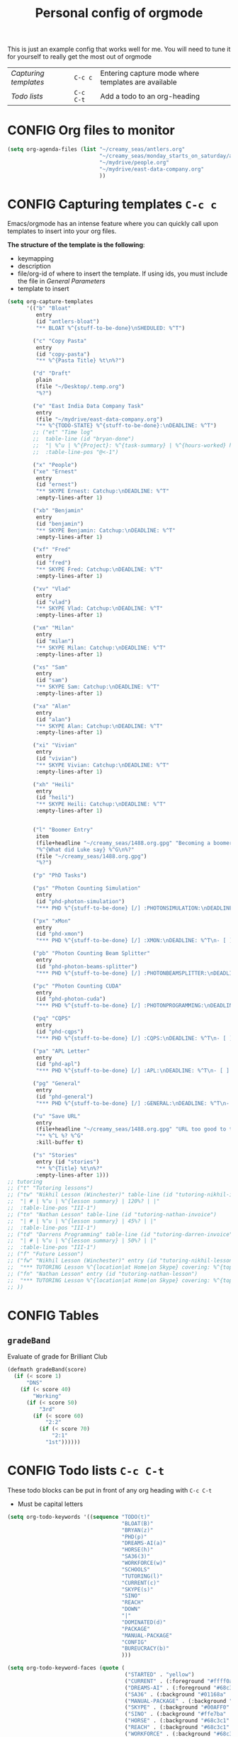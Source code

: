 #+TITLE: Personal config of orgmode
#+STARTUP: overview
#+PROPERTY: header-args :tangle yes

This is just an example config that works well for me. You will need to tune it for yourself to really get the most out of orgmode

| [[*Capturing templates =C-c c=][Capturing templates]] | =C-c c=   | Entering capture mode where templates are available |
| [[*Todo lists =C-c C-t=][Todo lists]]          | =C-c C-t= | Add a todo to an org-heading                        |


* CONFIG Org files to monitor
#+BEGIN_SRC emacs-lisp
  (setq org-agenda-files (list "~/creamy_seas/antlers.org"
                               "~/creamy_seas/monday_starts_on_saturday/adventure_brief.org"
                               "~/mydrive/people.org"
                               "~/mydrive/east-data-company.org"
                               ))
 #+END_SRC

* CONFIG Capturing templates   =C-c c=
Emacs/orgmode has an intense feature where you can quickly call upon templates to insert into your org files.

*The structure of the template is the following*:
- keymapping
- description
- file/org-id of where to insert the template. If using ids, you must include the file in [[*General Parameters][General Parameters]]
- template to insert

#+BEGIN_SRC emacs-lisp
  (setq org-capture-templates
        '(("b" "Bloat"
           entry
           (id "antlers-bloat")
           "** BLOAT %^{stuff-to-be-done}\nSHEDULED: %^T")

          ("c" "Copy Pasta"
           entry
           (id "copy-pasta")
           "** %^{Pasta Title} %t\n%?")

          ("d" "Draft"
           plain
           (file "~/Desktop/.temp.org")
           "%?")

          ("e" "East India Data Company Task"
           entry
           (file "~/mydrive/east-data-company.org")
           "** %^{TODO-STATE} %^{stuff-to-be-done}:\nDEADLINE: %^T")
          ;; ("et" "Time log"
          ;;  table-line (id "bryan-done")
          ;;  "| %^u | %^{Project}: %^{task-summary} | %^{hours-worked} hours | |"
          ;;  :table-line-pos "@<-1")

          ("x" "People")
          ("xe" "Ernest"
           entry
           (id "ernest")
           "** SKYPE Ernest: Catchup:\nDEADLINE: %^T"
           :empty-lines-after 1)

          ("xb" "Benjamin"
           entry
           (id "benjamin")
           "** SKYPE Benjamin: Catchup:\nDEADLINE: %^T"
           :empty-lines-after 1)

          ("xf" "Fred"
           entry
           (id "fred")
           "** SKYPE Fred: Catchup:\nDEADLINE: %^T"
           :empty-lines-after 1)

          ("xv" "Vlad"
           entry
           (id "vlad")
           "** SKYPE Vlad: Catchup:\nDEADLINE: %^T"
           :empty-lines-after 1)

          ("xm" "Milan"
           entry
           (id "milan")
           "** SKYPE Milan: Catchup:\nDEADLINE: %^T"
           :empty-lines-after 1)

          ("xs" "Sam"
           entry
           (id "sam")
           "** SKYPE Sam: Catchup:\nDEADLINE: %^T"
           :empty-lines-after 1)

          ("xa" "Alan"
           entry
           (id "alan")
           "** SKYPE Alan: Catchup:\nDEADLINE: %^T"
           :empty-lines-after 1)

          ("xi" "Vivian"
           entry
           (id "vivian")
           "** SKYPE Vivian: Catchup:\nDEADLINE: %^T"
           :empty-lines-after 1)

          ("xh" "Heili"
           entry
           (id "heili")
           "** SKYPE Heili: Catchup:\nDEADLINE: %^T"
           :empty-lines-after 1)


          ("l" "Boomer Entry"
           item
           (file+headline "~/creamy_seas/1488.org.gpg" "Becoming a boomer")
           "%^{What did Luke say} %^G\n%?"
           (file "~/creamy_seas/1488.org.gpg")
           "%?")

          ("p" "PhD Tasks")

          ("ps" "Photon Counting Simulation"
           entry
           (id "phd-photon-simulation")
           "*** PHD %^{stuff-to-be-done} [/] :PHOTONSIMULATION:\nDEADLINE: %^T\n- [ ] %?")

          ("px" "xMon"
           entry
           (id "phd-xmon")
           "*** PHD %^{stuff-to-be-done} [/] :XMON:\nDEADLINE: %^T\n- [ ] %?")

          ("pb" "Photon Counting Beam Splitter"
           entry
           (id "phd-photon-beams-splitter")
           "*** PHD %^{stuff-to-be-done} [/] :PHOTONBEAMSPLITTER:\nDEADLINE: %^T\n- [ ] %?")

          ("pc" "Photon Counting CUDA"
           entry
           (id "phd-photon-cuda")
           "*** PHD %^{stuff-to-be-done} [/] :PHOTONPROGRAMMING:\nDEADLINE: %^T\n- [ ] %?")

          ("pq" "CQPS"
           entry
           (id "phd-cqps")
           "*** PHD %^{stuff-to-be-done} [/] :CQPS:\nDEADLINE: %^T\n- [ ] %?")

          ("pa" "APL Letter"
           entry
           (id "phd-apl")
           "*** PHD %^{stuff-to-be-done} [/] :APL:\nDEADLINE: %^T\n- [ ] %?")

          ("pg" "General"
           entry
           (id "phd-general")
           "*** PHD %^{stuff-to-be-done} [/] :GENERAL:\nDEADLINE: %^T\n- [ ] %?")

          ("u" "Save URL"
           entry
           (file+headline "~/creamy_seas/1488.org.gpg" "URL too good to throw away")
           "** %^L %? %^G"
           :kill-buffer t)

          ("s" "Stories"
           entry (id "stories")
           "** %^{Title} %t\n%?"
           :empty-lines-after 1)))
  ;; tutoring
  ;; ("t" "Tutoring lessons")
  ;; ("tw" "Nikhil Lesson (Winchester)" table-line (id "tutoring-nikhil-invoice")
  ;;  "| # | %^u | %^{lesson summary} | 120%? | |"
  ;;  :table-line-pos "III-1")
  ;; ("tn" "Nathan Lesson" table-line (id "tutoring-nathan-invoice")
  ;;  "| # | %^u | %^{lesson summary} | 45%? | |"
  ;;  :table-line-pos "III-1")
  ;; ("td" "Darrens Programming" table-line (id "tutoring-darren-invoice")
  ;;  "| # | %^u | %^{lesson summary} | 50%? | |"
  ;;  :table-line-pos "III-1")
  ;; ("f" "Future Lesson")
  ;; ("fw" "Nikhil Lesson (Winchester)" entry (id "tutoring-nikhil-lesson")
  ;;  "*** TUTORING Lesson %^{location|at Home|on Skype} covering: %^{topic-to-cover}\n%^T")
  ;; ("fn" "Nathan Lesson" entry (id "tutoring-nathan-lesson")
  ;;  "*** TUTORING Lesson %^{location|at Home|on Skype} covering: %^{topic-to-cover}\n%^T")
  ;; ))
 #+END_SRC
* CONFIG Tables
** =gradeBand=
Evaluate of grade for Brilliant Club
#+BEGIN_SRC emacs-lisp
  (defmath gradeBand(score)
    (if (< score 1)
        "DNS"
      (if (< score 40)
          "Working"
        (if (< score 50)
            "3rd"
          (if (< score 60)
              "2:2"
            (if (< score 70)
                "2:1"
              "1st"))))))
 #+END_SRC
* CONFIG Todo lists    =C-c C-t=
These todo blocks can be put in front of any org heading with =C-c C-t=
- Must be capital letters
#+BEGIN_SRC emacs-lisp
  (setq org-todo-keywords '((sequence "TODO(t)"
                                      "BLOAT(B)"
                                      "BRYAN(z)"
                                      "PHD(p)"
                                      "DREAMS-AI(a)"
                                      "HORSE(h)"
                                      "SA36(3)"
                                      "WORKFORCE(w)"
                                      "SCHOOLS"
                                      "TUTORING(l)"
                                      "CURRENT(c)"
                                      "SKYPE(s)"
                                      "SINO"
                                      "REACH"
                                      "DOWN"
                                      "|"
                                      "DOMINATED(d)"
                                      "PACKAGE"
                                      "MANUAL-PACKAGE"
                                      "CONFIG"
                                      "BUREUCRACY(b)"
                                      )))

  (setq org-todo-keyword-faces (quote (
                                       ("STARTED" . "yellow")
                                       ("CURRENT" . (:foreground "#ffff0a" :background "#754ec1" :weight bold))
                                       ("DREAMS-AI" . (:foreground "#68c3c1" :background "#fdc989" :weight bold))
                                       ("SA36" . (:background "#01168a" :foreground "#fdc989" :weight bold))
                                       ("MANUAL-PACKAGE" . (:background "#ffe7ba" :foreground "#3d3d3d" :weight bold))
                                       ("SKYPE" . (:background "#00AFF0" :foreground "#ffffff" :weight bold))
                                       ("SINO" . (:background "#ffe7ba" :foreground "#3d3d3d" :weight bold))
                                       ("HORSE" . (:background "#68c3c1" :foreground "#fdc989" :weight bold))
                                       ("REACH" . (:background "#68c3c1" :foreground "#fdc989" :weight bold))
                                       ("WORKFORCE" . (:background "#68c3c1" :foreground "#fdc989" :weight bold))
                                       ("PHD" . (:foreground "yellow" :background "#FF3333"))
                                       ("DONE" . (:foreground "yellow" :background "#FF3333"))
                                       ("SCHOOLS" . (:foreground "#090C42" :background "#9DFE9D"))
                                       ("Dominated" . (:foreground "#9DFE9D" :weight bold))
                                       ("BLOAT" . (:foreground "#000001" :background "#ffffff"))
                                       ("TUTORING" . (:foreground "#090C42" :background "#FFD700": weight bold))
                                       ("BRYAN" . (:foreground "#090C42" :background "#33ccff" :weight bold))
                                       ("PACKAGE" . (:background "#00AFF0" :foreground "#ffffff" :weight bold))
                                       ("CONFIG" . (:background "#00AFF0" :foreground "#090C42" :weight bold))
                                       ("BUREUCRACY" . (:background "#ab82ff" :foreground "#8b6969" :weight bold))
                                       )))
  (setq org-agenda-span 15)
 #+END_SRC
* Timestamp
#+BEGIN_SRC emacs-lisp
  (setq org-time-stamp-custom-formats '("<%d %b %Y>" . "<%d %b %Y %a %H:%M>"))
 #+END_SRC

